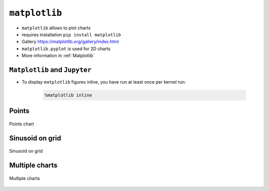 **************
``matplotlib``
**************

* ``matplotlib`` allows to plot charts
* requires installation ``pip install matplotlib``
* Gallery https://matplotlib.org/gallery/index.html
* ``matplotlib.pyplot`` is used for 2D charts
* More information in :ref:`Matplotlib`

``Matplotlib`` and ``Jupyter``
------------------------------
* To display ``matplotlib`` figures inline, you have run at least once per kernel run:

    .. code-block:: text

        %matplotlib inline

Points
------
.. figure:: img/matplotlib-01.png
    :scale: 50%
    :align: center

    Points chart

.. code-block:: python
    :caption: Matplotlib example

    import matplotlib.pyplot as plt

    x = [1, 2, 3, 4]
    y = [1, 2, 3, 4]
    plt.plot(x, y, 'o')
    plt.show()

Sinusoid on grid
----------------
.. figure:: img/matplotlib-02.png
    :scale: 50%
    :align: center

    Sinusoid on grid

.. code-block:: python
    :caption: Matplotlib example

    import matplotlib.pyplot as plt
    import numpy as np

    y = np.arange(0.0, 2.0, 0.01)
    x = 1 + np.sin(2 * np.pi * y)

    fig, ax = plt.subplots()

    ax.plot(y, x)
    ax.grid()
    ax.set(
        xlabel='time (s)',
        ylabel='voltage (mV)',
        title='Voltage in Time')

    plt.show()


Multiple charts
---------------
.. figure:: img/matplotlib-03.png
    :scale: 50%
    :align: center

    Multiple charts

.. code-block:: python
    :caption: Matplotlib example

    import numpy as np
    import matplotlib.pyplot as plt


    def f(t):
        return np.exp(-t) * np.cos(2 * np.pi * t)


    t1 = np.arange(0.0, 5.0, 0.1)
    t2 = np.arange(0.0, 5.0, 0.02)

    plt.figure(1)
    plt.subplot(211)
    plt.plot(t1, f(t1), 'bo', t2, f(t2), 'k')

    plt.subplot(212)
    plt.plot(t2, np.cos(2 * np.pi * t2), 'r--')
    plt.show()
